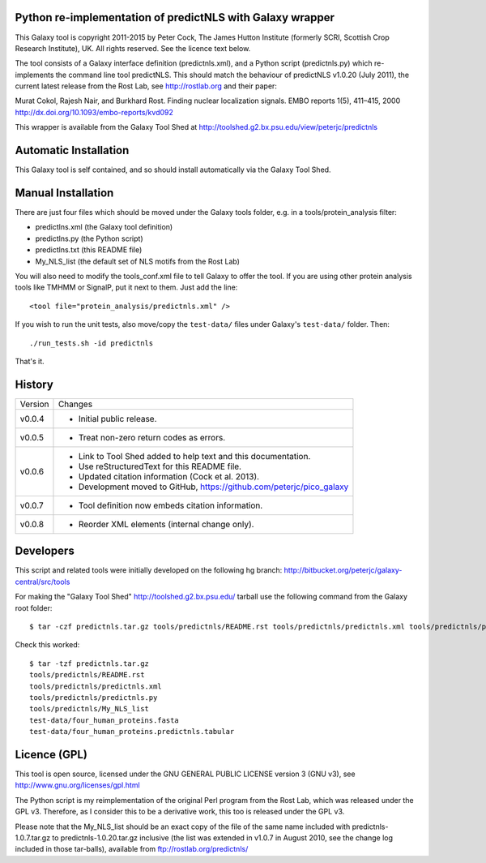 Python re-implementation of predictNLS with Galaxy wrapper
==========================================================

This Galaxy tool is copyright 2011-2015 by Peter Cock, The James Hutton Institute
(formerly SCRI, Scottish Crop Research Institute), UK. All rights reserved.
See the licence text below.

The tool consists of a Galaxy interface definition (predictnls.xml), and a Python
script (predictnls.py) which re-implements the command line tool predictNLS. This
should match the behaviour of predictNLS v1.0.20 (July 2011), the current latest
release from the Rost Lab, see http://rostlab.org and their paper:

Murat Cokol, Rajesh Nair, and Burkhard Rost.
Finding nuclear localization signals.
EMBO reports 1(5), 411–415, 2000
http://dx.doi.org/10.1093/embo-reports/kvd092

This wrapper is available from the Galaxy Tool Shed at
http://toolshed.g2.bx.psu.edu/view/peterjc/predictnls


Automatic Installation
======================

This Galaxy tool is self contained, and so should install automatically via the
Galaxy Tool Shed.


Manual Installation
===================

There are just four files which should be moved under the Galaxy tools folder,
e.g. in a tools/protein_analysis filter:

* predictlns.xml (the Galaxy tool definition)
* predictlns.py (the Python script)
* predictlns.txt (this README file)
* My_NLS_list (the default set of NLS motifs from the Rost Lab)

You will also need to modify the tools_conf.xml file to tell Galaxy to offer the
tool. If you are using other protein analysis tools like TMHMM or SignalP, put
it next to them. Just add the line::

  <tool file="protein_analysis/predictnls.xml" />

If you wish to run the unit tests, also move/copy the ``test-data/`` files
under Galaxy's ``test-data/`` folder. Then::

    ./run_tests.sh -id predictnls

That's it.


History
=======

======= ======================================================================
Version Changes
------- ----------------------------------------------------------------------
v0.0.4  - Initial public release.
v0.0.5  - Treat non-zero return codes as errors.
v0.0.6  - Link to Tool Shed added to help text and this documentation.
        - Use reStructuredText for this README file.
        - Updated citation information (Cock et al. 2013).
        - Development moved to GitHub, https://github.com/peterjc/pico_galaxy
v0.0.7  - Tool definition now embeds citation information.
v0.0.8  - Reorder XML elements (internal change only).
======= ======================================================================


Developers
==========

This script and related tools were initially developed on the following hg branch:
http://bitbucket.org/peterjc/galaxy-central/src/tools

For making the "Galaxy Tool Shed" http://toolshed.g2.bx.psu.edu/ tarball use
the following command from the Galaxy root folder::

    $ tar -czf predictnls.tar.gz tools/predictnls/README.rst tools/predictnls/predictnls.xml tools/predictnls/predictnls.py tools/predictnls/My_NLS_list test-data/four_human_proteins.fasta test-data/four_human_proteins.predictnls.tabular

Check this worked::

    $ tar -tzf predictnls.tar.gz
    tools/predictnls/README.rst
    tools/predictnls/predictnls.xml
    tools/predictnls/predictnls.py
    tools/predictnls/My_NLS_list
    test-data/four_human_proteins.fasta
    test-data/four_human_proteins.predictnls.tabular


Licence (GPL)
=============

This tool is open source, licensed under the GNU GENERAL PUBLIC LICENSE
version 3 (GNU v3), see http://www.gnu.org/licenses/gpl.html

The Python script is my reimplementation of the original Perl program from
the Rost Lab, which was released under the GPL v3. Therefore, as I consider
this to be a derivative work, this too is released under the GPL v3.

Please note that the My_NLS_list should be an exact copy of the file of the
same name included with predictnls-1.0.7.tar.gz to predictnls-1.0.20.tar.gz
inclusive (the list was extended in v1.0.7 in August 2010, see the change log
included in those tar-balls), available from ftp://rostlab.org/predictnls/
